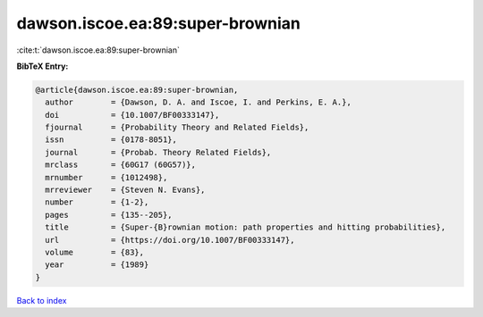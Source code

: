 dawson.iscoe.ea:89:super-brownian
=================================

:cite:t:`dawson.iscoe.ea:89:super-brownian`

**BibTeX Entry:**

.. code-block:: bibtex

   @article{dawson.iscoe.ea:89:super-brownian,
     author        = {Dawson, D. A. and Iscoe, I. and Perkins, E. A.},
     doi           = {10.1007/BF00333147},
     fjournal      = {Probability Theory and Related Fields},
     issn          = {0178-8051},
     journal       = {Probab. Theory Related Fields},
     mrclass       = {60G17 (60G57)},
     mrnumber      = {1012498},
     mrreviewer    = {Steven N. Evans},
     number        = {1-2},
     pages         = {135--205},
     title         = {Super-{B}rownian motion: path properties and hitting probabilities},
     url           = {https://doi.org/10.1007/BF00333147},
     volume        = {83},
     year          = {1989}
   }

`Back to index <../By-Cite-Keys.html>`_

